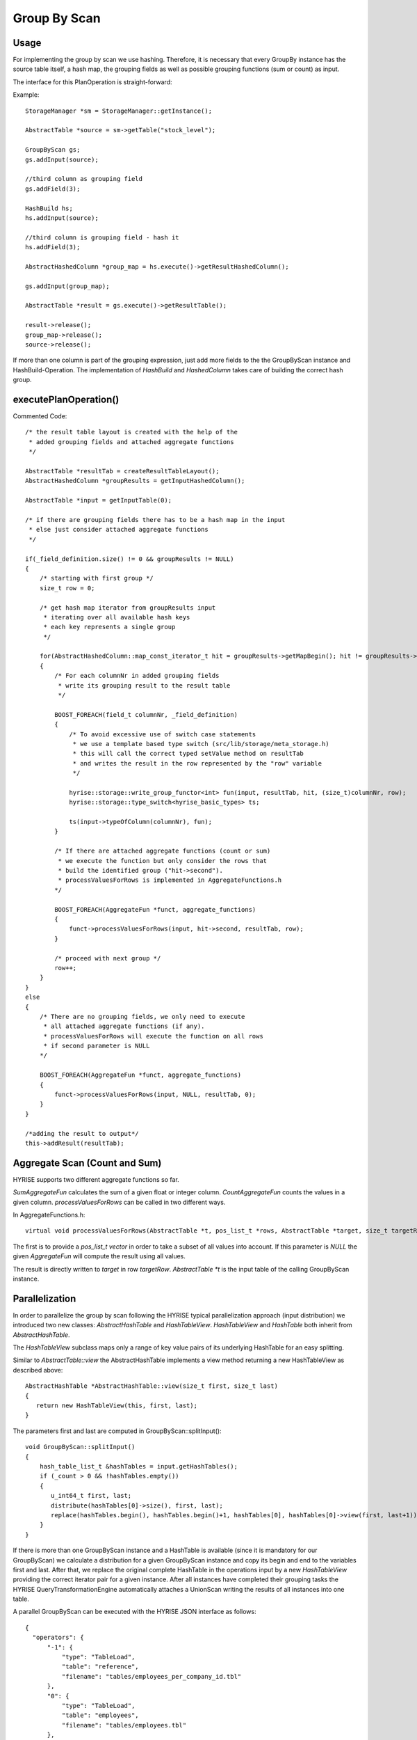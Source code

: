 Group By Scan
-------------

Usage
^^^^^

For implementing the group by scan we use hashing. Therefore, it is necessary that
every GroupBy instance has the source table itself, a hash map, the grouping fields
as well as possible grouping functions (sum or count) as input.

The interface for this PlanOperation is straight-forward:

Example::

    StorageManager *sm = StorageManager::getInstance();

    AbstractTable *source = sm->getTable("stock_level");

    GroupByScan gs;
    gs.addInput(source);

    //third column as grouping field 
    gs.addField(3);

    HashBuild hs;
    hs.addInput(source);

    //third column is grouping field - hash it
    hs.addField(3);

    AbstractHashedColumn *group_map = hs.execute()->getResultHashedColumn();
    
    gs.addInput(group_map);

    AbstractTable *result = gs.execute()->getResultTable();

    result->release();
    group_map->release();
    source->release();


If more than one column is part of the grouping expression, just add more fields to the the GroupByScan instance and HashBuild-Operation.
The implementation of *HashBuild* and *HashedColumn* takes care of building the correct hash group.

executePlanOperation()
^^^^^^^^^^^^^^^^^^^^^^

Commented Code::

    /* the result table layout is created with the help of the
     * added grouping fields and attached aggregate functions
     */

    AbstractTable *resultTab = createResultTableLayout();
    AbstractHashedColumn *groupResults = getInputHashedColumn();
     
    AbstractTable *input = getInputTable(0);
    
    /* if there are grouping fields there has to be a hash map in the input
     * else just consider attached aggregate functions
     */

    if(_field_definition.size() != 0 && groupResults != NULL)
    {
        /* starting with first group */
        size_t row = 0;
        
        /* get hash map iterator from groupResults input
         * iterating over all available hash keys
         * each key represents a single group 
         */

        for(AbstractHashedColumn::map_const_iterator_t hit = groupResults->getMapBegin(); hit != groupResults->getMapEnd(); ++hit)
        {
            /* For each columnNr in added grouping fields
             * write its grouping result to the result table
             */

            BOOST_FOREACH(field_t columnNr, _field_definition)
            {
                /* To avoid excessive use of switch case statements
                 * we use a template based type switch (src/lib/storage/meta_storage.h)
                 * this will call the correct typed setValue method on resultTab
                 * and writes the result in the row represented by the "row" variable
                 */

                hyrise::storage::write_group_functor<int> fun(input, resultTab, hit, (size_t)columnNr, row);
                hyrise::storage::type_switch<hyrise_basic_types> ts;
    
                ts(input->typeOfColumn(columnNr), fun);
            }
    
            /* If there are attached aggregate functions (count or sum)
             * we execute the function but only consider the rows that
             * build the identified group ("hit->second").
             * processValuesForRows is implemented in AggregateFunctions.h
            */

            BOOST_FOREACH(AggregateFun *funct, aggregate_functions)
            {
                funct->processValuesForRows(input, hit->second, resultTab, row);
            }

            /* proceed with next group */
            row++;
        }
    }
    else
    {
        /* There are no grouping fields, we only need to execute
         * all attached aggregate functions (if any).
         * processValuesForRows will execute the function on all rows
         * if second parameter is NULL
        */

        BOOST_FOREACH(AggregateFun *funct, aggregate_functions)
        {
            funct->processValuesForRows(input, NULL, resultTab, 0);
        }
    }
     
    /*adding the result to output*/
    this->addResult(resultTab);

Aggregate Scan (Count and Sum)
^^^^^^^^^^^^^^^^^^^^^^^^^^^^^^

HYRISE supports two different aggregate functions so far.

*SumAggregateFun* calculates the sum of a given float or integer column.
*CountAggregateFun* counts the values in a given column.
*processValuesForRows* can be called in two different ways. 


In AggregateFunctions.h::
    
   virtual void processValuesForRows(AbstractTable *t, pos_list_t *rows, AbstractTable *target, size_t targetRow) = 0;

The first is to provide a *pos_list_t vector* in order to take a subset of all values into account.
If this parameter is *NULL* the given *AggregateFun* will compute the result using
all values.

The result is directly written to *target* in row *targetRow*. *AbstractTable *t* is the input table of the calling
GroupByScan instance.

Parallelization
^^^^^^^^^^^^^^^

In order to parallelize the group by scan following the HYRISE typical parallelization approach (input distribution)
we introduced two new classes: *AbstractHashTable* and *HashTableView*. *HashTableView* and *HashTable* both inherit
from *AbstractHashTable*.

The *HashTableView* subclass maps only a range of key value pairs of its underlying HashTable for an easy splitting.

Similar to *AbstractTable::view* the AbstractHashTable implements a view method returning a new HashTableView
as described above::
    
     AbstractHashTable *AbstractHashTable::view(size_t first, size_t last)
     {
        return new HashTableView(this, first, last);
     }

The parameters first and last are computed in GroupByScan::splitInput()::
  
    void GroupByScan::splitInput()
    {
        hash_table_list_t &hashTables = input.getHashTables();
        if (_count > 0 && !hashTables.empty())
        {
           u_int64_t first, last;
           distribute(hashTables[0]->size(), first, last);
           replace(hashTables.begin(), hashTables.begin()+1, hashTables[0], hashTables[0]->view(first, last+1));
        }
    }

If there is more than one GroupByScan instance and a HashTable is available (since it is mandatory for our GroupByScan)
we calculate a distribution for a given GroupByScan instance and copy its begin and end to the variables first and last.
After that, we replace the original complete HashTable in the operations input by a new *HashTableView* providing the
correct iterator pair for a given instance. After all instances have completed their grouping tasks the HYRISE
QueryTransformationEngine automatically attaches a UnionScan writing the results of all instances into one table.

A parallel GroupByScan can be executed with the HYRISE JSON interface as follows::
      
      {
        "operators": {
            "-1": {
                "type": "TableLoad",
                "table": "reference",
                "filename": "tables/employees_per_company_id.tbl"
            },
            "0": {
                "type": "TableLoad",
                "table": "employees",
                "filename": "tables/employees.tbl"
            },
            "1": {
                "type": "HashBuild",
                "fields": ["employee_company_id"]
            },
            "2": {
                "type": "GroupByScan",
                "fields": ["employee_company_id"],
                "instances" : 3,
                "functions": [
                    {"type": 1, /*COUNT*/ "field": "employee_company_id"}
                ]
            },
            "3": {
                "type": "SortScan",
                "fields": [0]
            }
        },
        "edges" : [["0", "1"], ["0", "2"], ["1", "2"], ["2", "3"]]
      }

The result is a parallel execution of a GroupBy operation resulting in a table describing 
the number of employees per company.
